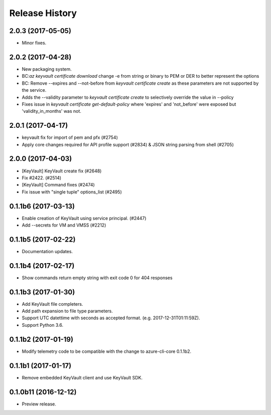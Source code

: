 .. :changelog:

Release History
===============
2.0.3 (2017-05-05)
++++++++++++++++++++

* Minor fixes.

2.0.2 (2017-04-28)
++++++++++++++++++++

* New packaging system.
* BC:`az keyvault certificate download` change -e from string or binary to PEM or DER to better represent the options
* BC: Remove --expires and --not-before from `keyvault certificate create` as these parameters are not supported by the service.
* Adds the --validity parameter to `keyvault certificate create` to selectively override the value in --policy
* Fixes issue in `keyvault certificate get-default-policy` where 'expires' and 'not_before' were exposed but 'validity_in_months' was not.

2.0.1 (2017-04-17)
++++++++++++++++++++

* keyvault fix for import of pem and pfx (#2754)
* Apply core changes required for API profile support (#2834) & JSON string parsing from shell (#2705)

2.0.0 (2017-04-03)
++++++++++++++++++++

* [KeyVault] KeyVault create fix (#2648)
* Fix #2422. (#2514)
* [KeyVault] Command fixes (#2474)
* Fix issue with "single tuple" options_list (#2495)

0.1.1b6 (2017-03-13)
++++++++++++++++++++

* Enable creation of KeyVault using service principal. (#2447)
* Add --secrets for VM and VMSS (#2212)

0.1.1b5 (2017-02-22)
+++++++++++++++++++++

* Documentation updates.


0.1.1b4 (2017-02-17)
+++++++++++++++++++++

* Show commands return empty string with exit code 0 for 404 responses


0.1.1b3 (2017-01-30)
+++++++++++++++++++++

* Add KeyVault file completers.
* Add path expansion to file type parameters.
* Support UTC datettime with seconds as accepted format. (e.g. 2017-12-31T01:11:59Z).
* Support Python 3.6.


0.1.1b2 (2017-01-19)
+++++++++++++++++++++

* Modify telemetry code to be compatible with the change to azure-cli-core 0.1.1b2.


0.1.1b1 (2017-01-17)
+++++++++++++++++++++

* Remove embedded KeyVault client and use KeyVault SDK.

0.1.0b11 (2016-12-12)
+++++++++++++++++++++

* Preview release.
